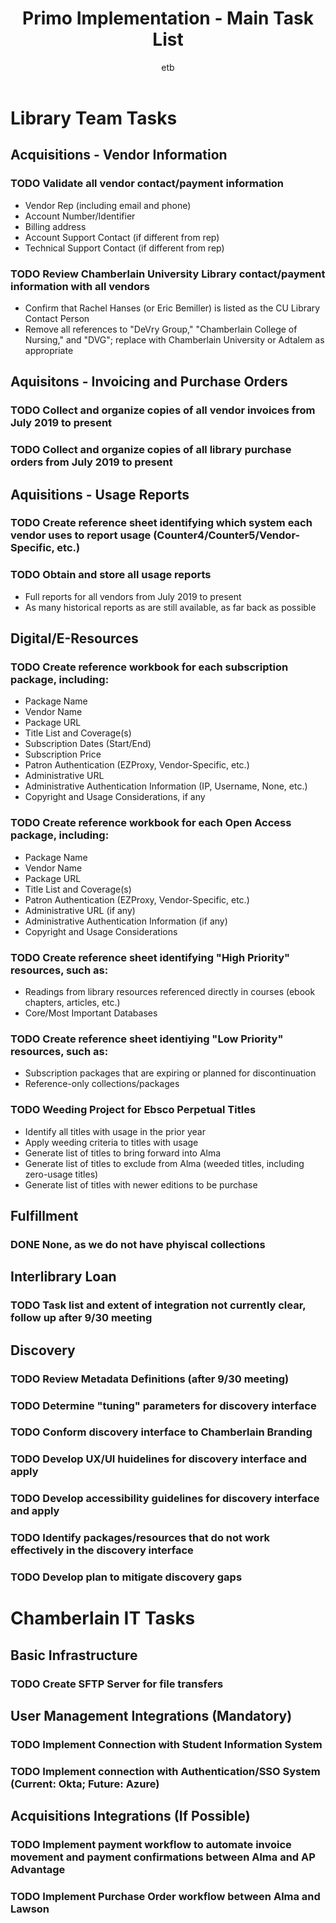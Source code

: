 #+TITLE: Primo Implementation - Main Task List
#+AUTHOR: etb
#+OPTIONS: num:nil
#+HTML_HEAD: <link rel="stylesheet" type="text/css" href="https://fniessen.github.io/org-html-themes/styles/bigblow/css/htmlize.css"/>
#+HTML_HEAD: <link rel="stylesheet" type="text/css" href="https://fniessen.github.io/org-html-themes/styles/bigblow/css/bigblow.css"/>
#+HTML_HEAD: <link rel="stylesheet" type="text/css" href="https://fniessen.github.io/org-html-themes/styles/bigblow/css/hideshow.css"/>
#+HTML_HEAD: <script type="text/javascript" src="https://fniessen.github.io/org-html-themes/styles/bigblow/js/jquery-1.11.0.min.js"></script>
#+HTML_HEAD: <script type="text/javascript" src="https://fniessen.github.io/org-html-themes/styles/bigblow/js/jquery-ui-1.10.2.min.js"></script>
#+HTML_HEAD: <script type="text/javascript" src="https://fniessen.github.io/org-html-themes/styles/bigblow/js/jquery.localscroll-min.js"></script>
#+HTML_HEAD: <script type="text/javascript" src="https://fniessen.github.io/org-html-themes/styles/bigblow/js/jquery.scrollTo-1.4.3.1-min.js"></script>
#+HTML_HEAD: <script type="text/javascript" src="https://fniessen.github.io/org-html-themes/styles/bigblow/js/jquery.zclip.min.js"></script>
#+HTML_HEAD: <script type="text/javascript" src="https://fniessen.github.io/org-html-themes/styles/bigblow/js/bigblow.js"></script>
#+HTML_HEAD: <script type="text/javascript" src="https://fniessen.github.io/org-html-themes/styles/bigblow/js/hideshow.js"></script>
#+HTML_HEAD: <script type="text/javascript" src="https://fniessen.github.io/org-html-themes/styles/lib/js/jquery.stickytableheaders.min.js"></script>

* Library Team Tasks

** Acquisitions - Vendor Information

*** TODO Validate all vendor contact/payment information

- Vendor Rep (including email and phone)
- Account Number/Identifier
- Billing address
- Account Support Contact (if different from rep)
- Technical Support Contact (if different from rep)

*** TODO Review Chamberlain University Library contact/payment information with all vendors

- Confirm that Rachel Hanses (or Eric Bemiller) is listed as the CU Library Contact Person
- Remove all references to "DeVry Group," "Chamberlain College of Nursing," and "DVG"; replace with Chamberlain University or Adtalem as appropriate

** Aquisitons - Invoicing and Purchase Orders

*** TODO Collect and organize copies of all vendor invoices from July 2019 to present
*** TODO Collect and organize copies of all library purchase orders from July 2019 to present

** Aquisitions - Usage Reports

*** TODO Create reference sheet identifying which system each vendor uses to report usage (Counter4/Counter5/Vendor-Specific, etc.)
*** TODO Obtain and store all usage reports

- Full reports for all vendors from July 2019 to present
- As many historical reports as are still available, as far back as possible

** Digital/E-Resources

*** TODO Create reference workbook for each subscription package, including:

- Package Name
- Vendor Name
- Package URL
- Title List and Coverage(s)
- Subscription Dates (Start/End)
- Subscription Price
- Patron Authentication (EZProxy, Vendor-Specific, etc.)
- Administrative URL
- Administrative Authentication Information (IP, Username, None, etc.)
- Copyright and Usage Considerations, if any

*** TODO Create reference workbook for each Open Access package, including:

- Package Name
- Vendor Name
- Package URL
- Title List and Coverage(s)
- Patron Authentication (EZProxy, Vendor-Specific, etc.)
- Administrative URL (if any)
- Administrative Authentication Information (if any)
- Copyright and Usage Considerations

*** TODO Create reference sheet identifying "High Priority" resources, such as:

- Readings from library resources referenced directly in courses (ebook chapters, articles, etc.)
- Core/Most Important Databases

*** TODO Create reference sheet identiying "Low Priority" resources, such as:

- Subscription packages that are expiring or planned for discontinuation
- Reference-only collections/packages

*** TODO Weeding Project for Ebsco Perpetual Titles

- Identify all titles with usage in the prior year
- Apply weeding criteria to titles with usage
- Generate list of titles to bring forward into Alma
- Generate list of titles to exclude from Alma (weeded titles, including zero-usage titles)
- Generate list of titles with newer editions to be purchase

** Fulfillment

*** DONE None, as we do not have phyiscal collections

** Interlibrary Loan

*** TODO Task list and extent of integration not currently clear, follow up after 9/30 meeting

** Discovery

*** TODO Review Metadata Definitions (after 9/30 meeting)

*** TODO Determine "tuning" parameters for discovery interface

*** TODO Conform discovery interface to Chamberlain Branding

*** TODO Develop UX/UI huidelines for discovery interface and apply

*** TODO Develop accessibility guidelines for discovery interface and apply

*** TODO Identify packages/resources that do not work effectively in the discovery interface

*** TODO Develop plan to mitigate discovery gaps
* Chamberlain IT Tasks

** Basic Infrastructure

*** TODO Create SFTP Server for file transfers

** User Management Integrations (Mandatory)

*** TODO Implement Connection with Student Information System

*** TODO Implement connection with Authentication/SSO System (Current: Okta; Future: Azure)
** Acquisitions Integrations (If Possible)

*** TODO Implement payment workflow to automate invoice movement and payment confirmations between Alma and AP Advantage

*** TODO Implement Purchase Order workflow between Alma and Lawson
